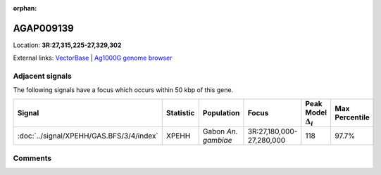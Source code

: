 :orphan:



AGAP009139
==========

Location: **3R:27,315,225-27,329,302**





External links:
`VectorBase <https://www.vectorbase.org/Anopheles_gambiae/Gene/Summary?g=AGAP009139>`_ |
`Ag1000G genome browser <https://www.malariagen.net/apps/ag1000g/phase1-AR3/index.html?genome_region=3R:27315225-27329302#genomebrowser>`_



Adjacent signals
----------------

The following signals have a focus which occurs within 50 kbp of this gene.

.. cssclass:: table-hover
.. list-table::
    :widths: auto
    :header-rows: 1

    * - Signal
      - Statistic
      - Population
      - Focus
      - Peak Model :math:`\Delta_{i}`
      - Max Percentile
    * - :doc:`../signal/XPEHH/GAS.BFS/3/4/index`
      - XPEHH
      - Gabon *An. gambiae*
      - 3R:27,180,000-27,280,000
      - 118
      - 97.7%
    




Comments
--------


.. raw:: html

    <div id="disqus_thread"></div>
    <script>
    
    var disqus_config = function () {
        this.page.identifier = '/gene/AGAP009139';
    };
    
    (function() { // DON'T EDIT BELOW THIS LINE
    var d = document, s = d.createElement('script');
    s.src = 'https://agam-selection-atlas.disqus.com/embed.js';
    s.setAttribute('data-timestamp', +new Date());
    (d.head || d.body).appendChild(s);
    })();
    </script>
    <noscript>Please enable JavaScript to view the <a href="https://disqus.com/?ref_noscript">comments.</a></noscript>


